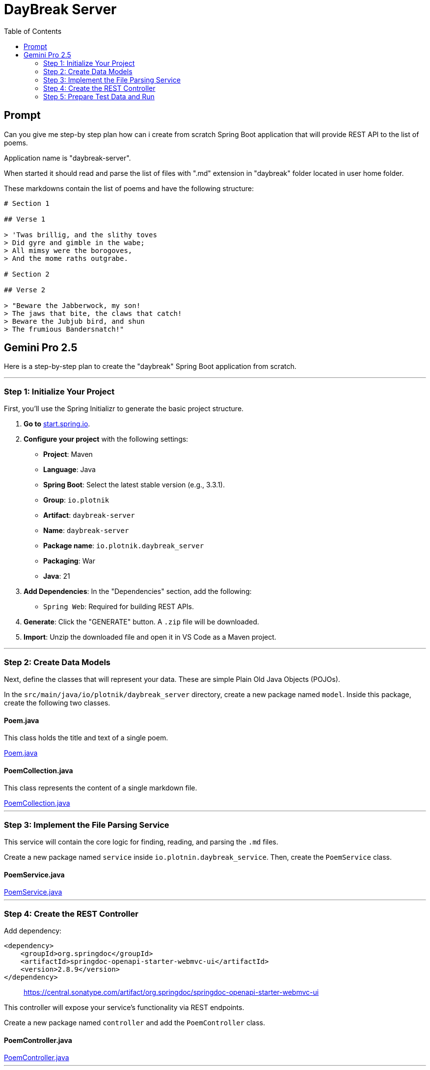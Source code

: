 = DayBreak Server
:source-highlighter: pygments
:icons: font
:toc: left

== Prompt

====
Can you give me step-by step plan how can i create from scratch Spring
Boot application that will provide REST API to the list of poems.

Application name is "daybreak-server".

When started it should read and parse the list of files with ".md"
extension in "daybreak" folder located in user home folder.

These markdowns contain the list of poems and have the following
structure:

```python
# Section 1

## Verse 1

> 'Twas brillig, and the slithy toves
> Did gyre and gimble in the wabe;
> All mimsy were the borogoves,
> And the mome raths outgrabe.

# Section 2

## Verse 2

> "Beware the Jabberwock, my son!
> The jaws that bite, the claws that catch!
> Beware the Jubjub bird, and shun
> The frumious Bandersnatch!"
```
====

== Gemini Pro 2.5

Here is a step-by-step plan to create the "daybreak" Spring Boot
application from scratch.

'''''

=== Step 1: Initialize Your Project

First, you'll use the Spring Initializr to generate the basic project
structure.

[arabic]
. *Go to* https://start.spring.io[start.spring.io].
. *Configure your project* with the following settings:
* *Project*: Maven
* *Language*: Java
* *Spring Boot*: Select the latest stable version (e.g., 3.3.1).
* *Group*: `+io.plotnik+`
* *Artifact*: `+daybreak-server+`
* *Name*: `+daybreak-server+`
* *Package name*: `+io.plotnik.daybreak_server+`
* *Packaging*: War
* *Java*: 21
. *Add Dependencies*: In the "Dependencies" section, add the following:
* `+Spring Web+`: Required for building REST APIs.
. *Generate*: Click the "GENERATE" button. A `+.zip+` file will be
downloaded.
. *Import*: Unzip the downloaded file and open it in VS Code as a Maven
project.

'''''

=== Step 2: Create Data Models

Next, define the classes that will represent your data. These are simple
Plain Old Java Objects (POJOs).

In the `+src/main/java/io/plotnik/daybreak_server+` directory, create a
new package named `+model+`. Inside this package, create the following
two classes.

==== *Poem.java*

This class holds the title and text of a single poem.

====
++++
<a href="https://github.com/plotnik/daybreak-server/tree/main/src/main/java/io/plotnik/daybreak_server/model/Poem.java" target="_blank">
Poem.java</a>
++++
====

==== *PoemCollection.java*

This class represents the content of a single markdown file.

====
++++
<a href="https://github.com/plotnik/daybreak-server/tree/main/src/main/java/io/plotnik/daybreak_server/model/PoemCollection.java" target="_blank">
PoemCollection.java</a>
++++
====

'''''

=== Step 3: Implement the File Parsing Service

This service will contain the core logic for finding, reading, and
parsing the `+.md+` files.

Create a new package named `+service+` inside
`+io.plotnin.daybreak_service+`. Then, create the `+PoemService+` class.

==== *PoemService.java*

====
++++
<a href="https://github.com/plotnik/daybreak-server/tree/main/src/main/java/io/plotnik/daybreak_server/service/PoemService.java" target="_blank">
PoemService.java</a>
++++
====

'''''

=== Step 4: Create the REST Controller

Add dependency:

```xml
<dependency>
    <groupId>org.springdoc</groupId>
    <artifactId>springdoc-openapi-starter-webmvc-ui</artifactId>
    <version>2.8.9</version>
</dependency>
```

____
https://central.sonatype.com/artifact/org.springdoc/springdoc-openapi-starter-webmvc-ui
____

This controller will expose your service's functionality via REST
endpoints.

Create a new package named `+controller+` and add the `+PoemController+`
class.

==== *PoemController.java*

====
++++
<a href="https://github.com/plotnik/daybreak-server/tree/main/src/main/java/io/plotnik/daybreak_server/controller/PoemController.java" target="_blank">
PoemController.java</a>
++++
====

'''''

=== Step 5: Prepare Test Data and Run

Finally, set up your test data and run the application.

[arabic]
. *Create the Folder*: In your user home directory (e.g.,
`+C:\Users\YourUser+` on Windows or `+/home/YourUser+` on Linux/macOS),
create a new folder named `+daybreak+`.
. *Create a Markdown File*: Inside the `+daybreak+` folder, create a
file named `+titanik.md+` and paste the exact content you provided in
the prompt.
. *Run the Application*:
* Navigate to the `+DaybreakApplication.java+` file in
`+src/main/java/com/example/daybreak+`.
* Right-click and select "Run 'DaybreakApplication.main()'" or use the
command line: `+mvn spring-boot:run+`.
. *Test the API*:
* *Swagger UI*: Open your web browser and navigate to
http://localhost:8080/swagger-ui/index.html. You will see a
user-friendly interface to test your three endpoints.
* *cURL or Postman*:
** `+curl http://localhost:8080/poems+`
** `+curl http://localhost:8080/poems/titanik+`
** `+curl http://localhost:8080/poems/titanik/1+`
** `+curl http://localhost:8080/poems/titanik/2+`
